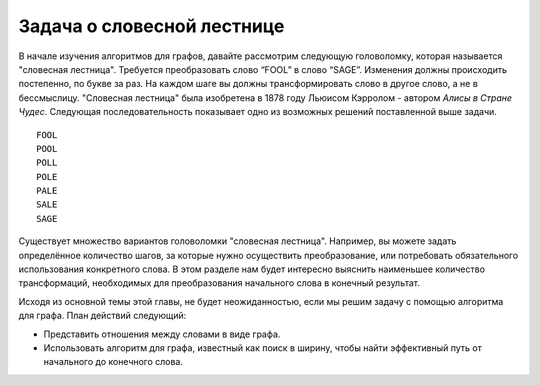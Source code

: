 ..  Copyright (C)  Brad Miller, David Ranum, Jeffrey Elkner, Peter Wentworth, Allen B. Downey, Chris
    Meyers, and Dario Mitchell.  Permission is granted to copy, distribute
    and/or modify this document under the terms of the GNU Free Documentation
    License, Version 1.3 or any later version published by the Free Software
    Foundation; with Invariant Sections being Forward, Prefaces, and
    Contributor List, no Front-Cover Texts, and no Back-Cover Texts.  A copy of
    the license is included in the section entitled "GNU Free Documentation
    License".

Задача о словесной лестнице
~~~~~~~~~~~~~~~~~~~~~~~~~~~

В начале изучения алгоритмов для графов, давайте рассмотрим следующую головоломку, которая называется "словесная лестница". Требуется преобразовать слово “FOOL” в слово “SAGE”. Изменения должны происходить постепенно, по букве за раз. На каждом шаге вы должны трансформировать слово в другое слово, а не в бессмыслицу. "Словесная лестница" была изобретена в 1878 году Льюисом Кэрролом - автором *Алисы в Стране Чудес*. Следующая последовательность показывает одно из возможных решений поставленной выше задачи.

::

 FOOL
 POOL
 POLL
 POLE
 PALE
 SALE
 SAGE 

Существует множество вариантов головоломки "словесная лестница". Например, вы можете задать определённое количество шагов, за которые нужно осуществить преобразование, или потребовать обязательного использования конкретного слова. В этом разделе нам будет интересно выяснить наименьшее количество трансформаций, необходимых для преобразования начального слова в конечный результат.

Исходя из основной темы этой главы, не будет неожиданностью, если мы решим задачу с помощью алгоритма для графа. План действий следующий:

- Представить отношения между словами в виде графа.

- Использовать алгоритм для графа, известный как поиск в ширину, чтобы найти эффективный путь от начального до конечного слова.
